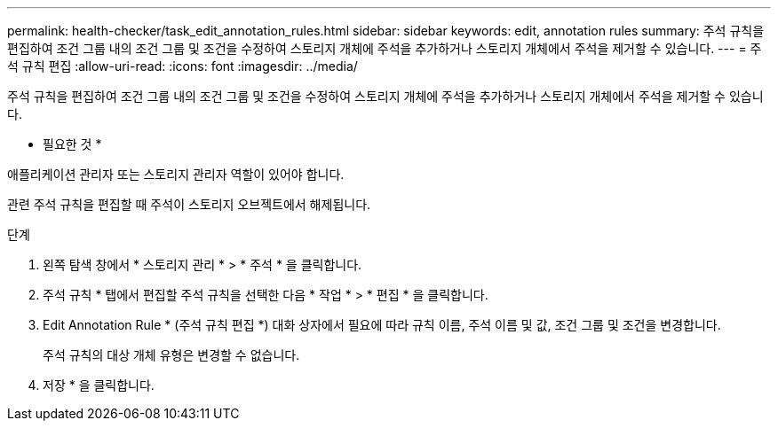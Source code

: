---
permalink: health-checker/task_edit_annotation_rules.html 
sidebar: sidebar 
keywords: edit, annotation rules 
summary: 주석 규칙을 편집하여 조건 그룹 내의 조건 그룹 및 조건을 수정하여 스토리지 개체에 주석을 추가하거나 스토리지 개체에서 주석을 제거할 수 있습니다. 
---
= 주석 규칙 편집
:allow-uri-read: 
:icons: font
:imagesdir: ../media/


[role="lead"]
주석 규칙을 편집하여 조건 그룹 내의 조건 그룹 및 조건을 수정하여 스토리지 개체에 주석을 추가하거나 스토리지 개체에서 주석을 제거할 수 있습니다.

* 필요한 것 *

애플리케이션 관리자 또는 스토리지 관리자 역할이 있어야 합니다.

관련 주석 규칙을 편집할 때 주석이 스토리지 오브젝트에서 해제됩니다.

.단계
. 왼쪽 탐색 창에서 * 스토리지 관리 * > * 주석 * 을 클릭합니다.
. 주석 규칙 * 탭에서 편집할 주석 규칙을 선택한 다음 * 작업 * > * 편집 * 을 클릭합니다.
. Edit Annotation Rule * (주석 규칙 편집 *) 대화 상자에서 필요에 따라 규칙 이름, 주석 이름 및 값, 조건 그룹 및 조건을 변경합니다.
+
주석 규칙의 대상 개체 유형은 변경할 수 없습니다.

. 저장 * 을 클릭합니다.

